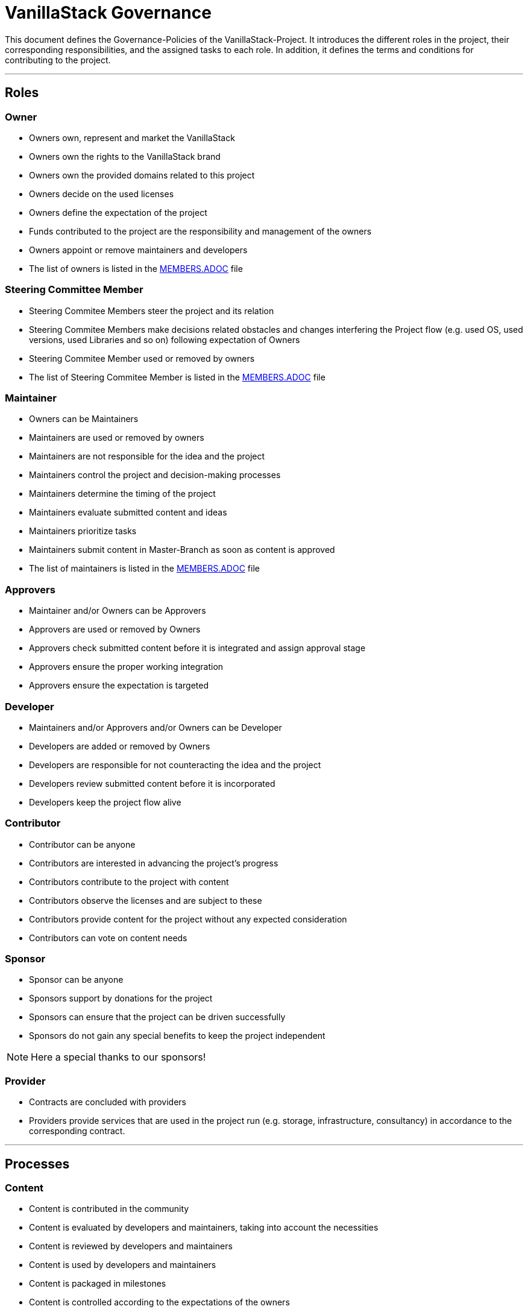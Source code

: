 = VanillaStack Governance

This document defines the Governance-Policies of the VanillaStack-Project. It introduces the different roles in the project, their corresponding responsibilities, and the assigned tasks to each role. In addition, it defines the terms and conditions for contributing to the project.

---

== Roles

=== Owner

- Owners own, represent and market the VanillaStack
- Owners own the rights to the VanillaStack brand
- Owners own the provided domains related to this project
- Owners decide on the used licenses
- Owners define the expectation of the project
- Funds contributed to the project are the responsibility and management of the owners
- Owners appoint or remove maintainers and developers
- The list of owners is listed in the link:MEMBERS.adoc[MEMBERS.ADOC] file

=== Steering Committee Member

- Steering Commitee Members steer the project and its relation
- Steering Commitee Members make decisions related obstacles and changes interfering
the Project flow (e.g. used OS, used versions, used Libraries and so on) following
expectation of Owners
- Steering Commitee Member used or removed by owners
- The list of Steering Commitee Member is listed in the link:MEMBERS.adoc[MEMBERS.ADOC] file

=== Maintainer

- Owners can be Maintainers
- Maintainers are used or removed by owners
- Maintainers are not responsible for the idea and the project
- Maintainers control the project and decision-making processes
- Maintainers determine the timing of the project
- Maintainers evaluate submitted content and ideas
- Maintainers prioritize tasks
- Maintainers submit content in Master-Branch as soon as content is approved
- The list of maintainers is listed in the link:MEMBERS.adoc[MEMBERS.ADOC] file

=== Approvers

- Maintainer and/or Owners can be Approvers
- Approvers are used or removed by Owners
- Approvers check submitted content before it is integrated and assign approval stage
- Approvers ensure the proper working integration
- Approvers ensure the expectation is targeted

=== Developer

- Maintainers and/or Approvers and/or Owners can be Developer
- Developers are added or removed by Owners
- Developers are responsible for not counteracting the idea and the project
- Developers review submitted content before it is incorporated
- Developers keep the project flow alive

=== Contributor

- Contributor can be anyone
- Contributors are interested in advancing the project's progress
- Contributors contribute to the project with content
- Contributors observe the licenses and are subject to these
- Contributors provide content for the project without any expected consideration
- Contributors can vote on content needs

=== Sponsor

- Sponsor can be anyone
- Sponsors support by donations for the project
- Sponsors can ensure that the project can be driven successfully
- Sponsors do not gain any special benefits to keep the project independent

NOTE: Here a special thanks to our sponsors!

=== Provider

- Contracts are concluded with providers
- Providers provide services that are used in the project run (e.g. storage, infrastructure, consultancy) in accordance to the corresponding contract.

---

== Processes

=== Content

- Content is contributed in the community
- Content is evaluated by developers and maintainers, taking into account the necessities
- Content is reviewed by developers and maintainers
- Content is used by developers and maintainers
- Content is packaged in milestones
- Content is controlled according to the expectations of the owners

=== Sprint

- Sprint defines the work package to be delivered over a certain period of time
- A sprint ends with a milestone
- Sprint content is defined by the developers and maintainers based on the expectations of the owners
- The size of work packages in sprints may vary based on available resources

=== Milestones

- Milestones define the time interval of sprints, i.e. of work packages to be delivered
- Milestones are assigned to sprints according to expectations
- The content of the milestones may changed

=== Release

- Requires a completed milestone
- Releases the delivered work packages for use

---

== Other

=== How can I participate?

- The participation takes place through content. The content will be provided in the intended platform.
- The necessity for provisioning can be supported by other contributors.
- The provided content is reviewed and evaluated by developers and maintainers, taking into account the necessities

=== How can I become a developer/maintainer?

- An application will be submitted by e-mail to the owners.
- The owners evaluate the application and respond within adequate time.

=== How can I become a sponsor?

- An application will be submitted by e-mail to the owners.
- The owners evaluate the application and respond within adequate time.
